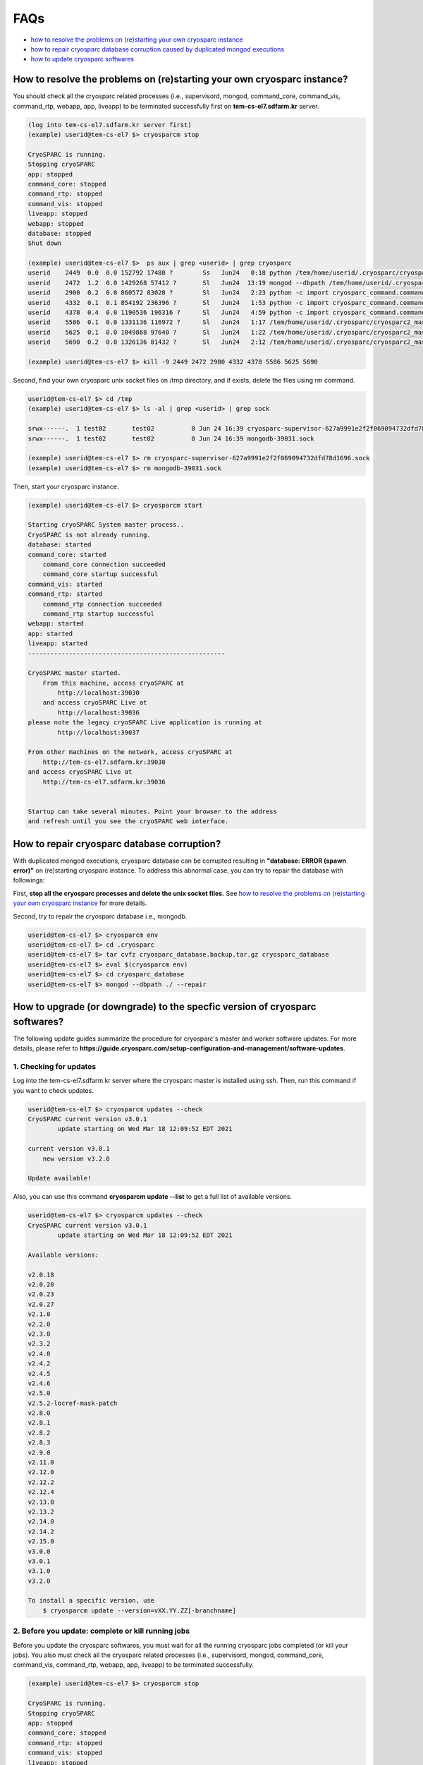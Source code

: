 ****
FAQs
****

* `how to resolve the problems on (re)starting your own cryosparc instance`_
* `how to repair cryosparc database corruption caused by duplicated mongod executions`_
* `how to update cryosparc softwares`_ 

.. _how to resolve the problems on (re)starting your own cryosparc instance:

How to resolve the problems on (re)starting your own cryosparc instance?
========================================================================

You should check all the cryosparc related processes (i.e., supervisord, mongod, command_core, command_vis, command_rtp, webapp, app, liveapp) to be terminated successfully first on **tem-cs-el7.sdfarm.kr** server.

.. code-block:: bash

    (log into tem-cs-el7.sdfarm.kr server first)
    (example) userid@tem-cs-el7 $> cryosparcm stop

    CryoSPARC is running.
    Stopping cryoSPARC
    app: stopped
    command_core: stopped
    command_rtp: stopped
    command_vis: stopped
    liveapp: stopped
    webapp: stopped
    database: stopped
    Shut down

    (example) userid@tem-cs-el7 $>  ps aux | grep <userid> | grep cryosparc
    userid    2449  0.0  0.0 152792 17480 ?        Ss   Jun24   0:18 python /tem/home/userid/.cryosparc/cryosparc2_master/deps/anaconda/envs/cryosparc_master_env/bin/supervisord -c /tem/home/userid/.cryosparc/cryosparc2_master/supervisord.conf
    userid    2472  1.2  0.0 1429268 57412 ?       Sl   Jun24  13:19 mongod --dbpath /tem/home/userid/.cryosparc/cryosparc_database --port 39031 --oplogSize 64 --replSet meteor --nojournal --wiredTigerCacheSizeGB 4
    userid    2900  0.2  0.0 860572 83028 ?        Sl   Jun24   2:23 python -c import cryosparc_command.command_core as serv; serv.start(port=39032)
    userid    4332  0.1  0.1 854192 236396 ?       Sl   Jun24   1:53 python -c import cryosparc_command.command_vis as serv; serv.start(port=39033)
    userid    4378  0.4  0.0 1190536 196316 ?      Sl   Jun24   4:59 python -c import cryosparc_command.command_rtp as serv; serv.start(port=39035)
    userid    5586  0.1  0.0 1331136 116972 ?      Sl   Jun24   1:17 /tem/home/userid/.cryosparc/cryosparc2_master/cryosparc_webapp/nodejs/bin/node ./bundle/main.js
    userid    5625  0.1  0.0 1049868 97640 ?       Sl   Jun24   1:22 /tem/home/userid/.cryosparc/cryosparc2_master/cryosparc_app/nodejs/bin/node ./bundle/main.js
    userid    5690  0.2  0.0 1326136 81432 ?       Sl   Jun24   2:12 /tem/home/userid/.cryosparc/cryosparc2_master/cryosparc_liveapp/nodejs/bin/node ./bundle/main.js

    (example) userid@tem-cs-el7 $> kill -9 2449 2472 2900 4332 4378 5586 5625 5690


Second, find your own cryosparc unix socket files on /tmp directory, and if exists, delete the files using rm command.

.. code-block:: bash

    userid@tem-cs-el7 $> cd /tmp
    (example) userid@tem-cs-el7 $> ls -al | grep <userid> | grep sock
   
    srwx------.  1 test02       test02          0 Jun 24 16:39 cryosparc-supervisor-627a9991e2f2f069094732dfd78d1696.sock
    srwx------.  1 test02       test02          0 Jun 24 16:39 mongodb-39031.sock

    (example) userid@tem-cs-el7 $> rm cryosparc-supervisor-627a9991e2f2f069094732dfd78d1696.sock
    (example) userid@tem-cs-el7 $> rm mongodb-39031.sock 



Then, start your cryosparc instance.

.. code-block:: bash

    (example) userid@tem-cs-el7 $> cryosparcm start

    Starting cryoSPARC System master process..
    CryoSPARC is not already running.
    database: started
    command_core: started
        command_core connection succeeded
        command_core startup successful
    command_vis: started
    command_rtp: started
        command_rtp connection succeeded
        command_rtp startup successful
    webapp: started
    app: started
    liveapp: started
    -----------------------------------------------------

    CryoSPARC master started.
        From this machine, access cryoSPARC at
            http://localhost:39030
        and access cryoSPARC Live at
            http://localhost:39036
    please note the legacy cryoSPARC Live application is running at
            http://localhost:39037

    From other machines on the network, access cryoSPARC at
        http://tem-cs-el7.sdfarm.kr:39030
    and access cryoSPARC Live at
        http://tem-cs-el7.sdfarm.kr:39036


    Startup can take several minutes. Point your browser to the address
    and refresh until you see the cryoSPARC web interface.


 
.. _how to repair cryosparc database corruption caused by duplicated mongod executions:  

How to repair cryosparc database corruption? 
============================================

With duplicated mongod executions, cryosparc database can be corrupted resulting in **"database: ERROR (spawn error)"** on (re)starting cryosparc instance. To address this abnormal case, you can try to repair the database with followings:


First, **stop all the cryosparc processes and delete the unix socket files.** See `how to resolve the problems on (re)starting your own cryosparc instance`_  for more details.

Second, try to repair the cryosparc database i.e., mongodb.

.. code-block:: bash

    userid@tem-cs-el7 $> cryosparcm env
    userid@tem-cs-el7 $> cd .cryosparc
    userid@tem-cs-el7 $> tar cvfz cryosparc_database.backup.tar.gz cryosparc_database
    userid@tem-cs-el7 $> eval $(cryosparcm env) 
    userid@tem-cs-el7 $> cd cryosparc_database
    userid@tem-cs-el7 $> mongod --dbpath ./ --repair
 
 
  
.. _how to update cryosparc softwares:

How to upgrade (or downgrade) to the specfic version of cryosparc softwares? 
============================================================================

The following update guides summarize the procedure for cryosparc's master and worker software updates. 
For more details, please refer to **https://guide.cryosparc.com/setup-configuration-and-management/software-updates**.

1. Checking for updates
-----------------------

Log into the tem-cs-el7.sdfarm.kr server where the cryosparc master is installed using ssh. Then, run this command if you want to check updates.

.. code-block:: bash

    userid@tem-cs-el7 $> cryosparcm updates --check
    CryoSPARC current version v3.0.1
            update starting on Wed Mar 18 12:09:52 EDT 2021

    current version v3.0.1
        new version v3.2.0

    Update available!

Also, you can use this command **cryosparcm update --list** to get a full list of available versions.

.. code-block:: bash

    userid@tem-cs-el7 $> cryosparcm updates --check
    CryoSPARC current version v3.0.1
            update starting on Wed Mar 18 12:09:52 EDT 2021

    Available versions:

    v2.0.18
    v2.0.20
    v2.0.23
    v2.0.27
    v2.1.0
    v2.2.0
    v2.3.0
    v2.3.2
    v2.4.0
    v2.4.2
    v2.4.5
    v2.4.6
    v2.5.0
    v2.5.2-locref-mask-patch
    v2.8.0
    v2.8.1
    v2.8.2
    v2.8.3
    v2.9.0
    v2.11.0
    v2.12.0
    v2.12.2
    v2.12.4
    v2.13.0
    v2.13.2
    v2.14.0
    v2.14.2
    v2.15.0
    v3.0.0
    v3.0.1
    v3.1.0
    v3.2.0

    To install a specific version, use 
        $ cryosparcm update --version=vXX.YY.ZZ[-branchname]


2. Before you update: complete or kill running jobs
---------------------------------------------------

Before you update the cryosparc softwares, you must wait for all the running cryosparc jobs completed (or kill your jobs).  
You also must check all the cryosparc related processes (i.e., supervisord, mongod, command_core, command_vis, command_rtp, webapp, app, liveapp) to be terminated successfully.

.. code-block:: bash

    (example) userid@tem-cs-el7 $> cryosparcm stop

    CryoSPARC is running.
    Stopping cryoSPARC
    app: stopped
    command_core: stopped
    command_rtp: stopped
    command_vis: stopped
    liveapp: stopped
    webapp: stopped
    database: stopped
    Shut down

    (example) userid@tem-cs-el7 $>  ps aux | grep <userid> | grep cryosparc
    userid    2449  0.0  0.0 152792 17480 ?        Ss   Jun24   0:18 python /tem/home/userid/.cryosparc/cryosparc2_master/deps/anaconda/envs/cryosparc_master_env/bin/supervisord -c /tem/home/userid/.cryosparc/cryosparc2_master/supervisord.conf
    userid    2472  1.2  0.0 1429268 57412 ?       Sl   Jun24  13:19 mongod --dbpath /tem/home/userid/.cryosparc/cryosparc_database --port 39031 --oplogSize 64 --replSet meteor --nojournal --wiredTigerCacheSizeGB 4
    userid    2900  0.2  0.0 860572 83028 ?        Sl   Jun24   2:23 python -c import cryosparc_command.command_core as serv; serv.start(port=39032)
    userid    4332  0.1  0.1 854192 236396 ?       Sl   Jun24   1:53 python -c import cryosparc_command.command_vis as serv; serv.start(port=39033)
    userid    4378  0.4  0.0 1190536 196316 ?      Sl   Jun24   4:59 python -c import cryosparc_command.command_rtp as serv; serv.start(port=39035)
    userid    5586  0.1  0.0 1331136 116972 ?      Sl   Jun24   1:17 /tem/home/userid/.cryosparc/cryosparc2_master/cryosparc_webapp/nodejs/bin/node ./bundle/main.js
    userid    5625  0.1  0.0 1049868 97640 ?       Sl   Jun24   1:22 /tem/home/userid/.cryosparc/cryosparc2_master/cryosparc_app/nodejs/bin/node ./bundle/main.js
    userid    5690  0.2  0.0 1326136 81432 ?       Sl   Jun24   2:12 /tem/home/userid/.cryosparc/cryosparc2_master/cryosparc_liveapp/nodejs/bin/node ./bundle/main.js

    (example) userid@tem-cs-el7 $> kill -9 2449 2472 2900 4332 4378 5586 5625 5690


Find your own cryosparc unix socket files on /tmp directory, and if exists, delete the files using rm command.

.. code-block:: bash

    userid@tem-cs-el7 $> cd /tmp
    (example) userid@tem-cs-el7 $> ls -al | grep <userid> | grep sock
   
    srwx------.  1 test02       test02          0 Jun 24 16:39 cryosparc-supervisor-627a9991e2f2f069094732dfd78d1696.sock
    srwx------.  1 test02       test02          0 Jun 24 16:39 mongodb-39031.sock

    (example) userid@tem-cs-el7 $> rm cryosparc-supervisor-627a9991e2f2f069094732dfd78d1696.sock
    (example) userid@tem-cs-el7 $> rm mongodb-39031.sock

 

3. Back-up cryosparc databases
------------------------------

We also highly recommend making a backup of your database as described below.

.. code-block:: bash

    userid@tem-cs-el7 $> cryosparcm backup

    Backing up to /tem/home/userid/.cryosparc/cryosparc_database/backup/cryosparc_backup_2021_04_20_15h00.archive

    CryoSPARC is not already running.

    Starting the database in case it's not already running.
    database: started

    Executing mongodump.

    2021-04-20T15:00:42.606+0900    writing admin.system.version to archive '/tem/home/userid/.cryosparc/cryosparc_database/backup/cryosparc_backup_2021_04_20_15h00.archive'
    2021-04-20T15:00:42.608+0900    done dumping admin.system.version (1 document)
    2021-04-20T15:00:42.609+0900    writing meteor.events to archive '/tem/home/userid/.cryosparc/cryosparc_database/backup/cryosparc_backup_2021_04_20_15h00.archive'
    2021-04-20T15:00:42.617+0900    writing meteor.fs.files to archive '/tem/home/userid/.cryosparc/cryosparc_database/backup/cryosparc_backup_2021_04_20_15h00.archive'
    2021-04-20T15:00:42.617+0900    writing meteor.notifications to archive '/tem/home/userid/.cryosparc/cryosparc_database/backup/cryosparc_backup_2021_04_20_15h00.archive'
    2021-04-20T15:00:42.618+0900    writing meteor.fs.chunks to archive '/tem/home/userid/.cryosparc/cryosparc_database/backup/cryosparc_backup_2021_04_20_15h00.archive'
    2021-04-20T15:00:42.661+0900    done dumping meteor.notifications (315 documents)
    2021-04-20T15:00:42.661+0900    writing meteor.jobs to archive '/tem/home/userid/.cryosparc/cryosparc_database/backup/cryosparc_backup_2021_04_20_15h00.archive'
    2021-04-20T15:00:42.692+0900    done dumping meteor.fs.files (8386 documents)
    2021-04-20T15:00:42.692+0900    writing meteor.cache_files to archive '/tem/home/userid/.cryosparc/cryosparc_database/backup/cryosparc_backup_2021_04_20_15h00.archive'
    2021-04-20T15:00:42.693+0900    done dumping meteor.jobs (166 documents)

    ... (omit)

    2021-04-20T15:00:42.751+0900    done dumping meteor.file_index (0 documents)
    2021-04-20T15:00:42.755+0900    done dumping meteor.exposures (0 documents)
    2021-04-20T15:00:42.770+0900    done dumping meteor.events (25676 documents)
    2021-04-20T15:00:45.182+0900    [####....................]  meteor.fs.chunks  1535/8386  (18.3%)
    2021-04-20T15:00:48.182+0900    [########................]  meteor.fs.chunks  3048/8386  (36.3%)
    2021-04-20T15:00:51.182+0900    [###############.........]  meteor.fs.chunks  5475/8386  (65.3%)
    2021-04-20T15:00:53.903+0900    [########################]  meteor.fs.chunks  8386/8386  (100.0%)
    2021-04-20T15:00:53.905+0900    done dumping meteor.fs.chunks (8386 documents)

    Complete!

After backing up your cryosparc database, you should check the status of cryosparc daemons and stop them again.

.. code-block:: bash

    userid@tem-cs-el7 $> cryosparcm status
    userid@tem-cs-el7 $> cryosparcm stop


4. Cryosparc master updates
---------------------------

To begin automatic master updates with the newest available version of cryoSPARC, just run

.. code-block:: bash

    userid@tem-cs-el7 $> cryosparcm update

    CryoSPARC current version v3.0.1
              update starting on Tue Apr 20 15:36:12 KST 2021

    No version specified - updating to latest version.

    =============================
    Updating to version v3.2.0.
    =============================
    CryoSPARC is not already running.
    If you would like to restart, use cryosparcm restart
      Removing previous downloads...
      Downloading master update...
      % Total    % Received % Xferd  Average Speed   Time    Time     Time  Current
                                     Dload  Upload   Total   Spent    Left  Speed
      0     0    0     0    0     0      0      0 --:--:--  0:00:02 --:--:--     0
    100  785M  100  785M    0     0  2072k      0  0:06:27  0:06:27 --:--:-- 3897k
      Downloading worker update...
      % Total    % Received % Xferd  Average Speed   Time    Time     Time  Current
                                     Dload  Upload   Total   Spent    Left  Speed
      0     0    0     0    0     0      0      0 --:--:--  0:00:02 --:--:--     0
    100 1807M  100 1807M    0     0  2312k      0  0:13:20  0:13:20 --:--:-- 7988k
      Done.

    Update will now be applied to the master installation,
    followed by worker installations on other nodes.

      Deleting old files...
      Extracting...
      Done.

    ===================================================
    Installing latest master dependencies.
    ===================================================

      Checking dependencies...
      Dependencies for python have changed - reinstalling...
      ------------------------------------------------------------------------

      Installing anaconda python...
      ------------------------------------------------------------------------
    PREFIX=/tem/home/userid/.cryosparc/cryosparc2_master/deps/anaconda
    Unpacking payload ...
    
    Solving environment: done

    ## Package Plan ##

      environment location: /tem/home/test02/.cryosparc/cryosparc2_master/deps/anaconda

      added / updated specs:
        - _libgcc_mutex==0.1=main
        - ca-certificates==2020.1.1=0
        - certifi==2020.4.5.1=py37_0
        - cffi==1.14.0=py37he30daa8_1
        - chardet==3.0.4=py37_1003
        - conda-package-handling==1.6.1=py37h7b6447c_0
        - conda==4.8.3=py37_0
        - cryptography==2.9.2=py37h1ba5d50_0
        - idna==2.9=py_1
        - ld_impl_linux-64==2.33.1=h53a641e_7
        - libedit==3.1.20181209=hc058e9b_0
        - libffi==3.3=he6710b0_1
        - libgcc-ng==9.1.0=hdf63c60_0
        - libstdcxx-ng==9.1.0=hdf63c60_0
        - ncurses==6.2=he6710b0_1
        - openssl==1.1.1g=h7b6447c_0
        - pip==20.0.2=py37_3
        - pycosat==0.6.3=py37h7b6447c_0
        - pycparser==2.20=py_0
        - pyopenssl==19.1.0=py37_0
        - pysocks==1.7.1=py37_0
        - python==3.7.7=hcff3b4d_5
        - readline==8.0=h7b6447c_0
        - requests==2.23.0=py37_0
        - ruamel_yaml==0.15.87=py37h7b6447c_0
        - setuptools==46.4.0=py37_0
        - six==1.14.0=py37_0
        - sqlite==3.31.1=h62c20be_1
        - tk==8.6.8=hbc83047_0
        - tqdm==4.46.0=py_0
        - urllib3==1.25.8=py37_0
        - wheel==0.34.2=py37_0
        - xz==5.2.5=h7b6447c_0
        - yaml==0.1.7=had09818_2
        - zlib==1.2.11=h7b6447c_3


    The following NEW packages will be INSTALLED:

      _libgcc_mutex      pkgs/main/linux-64::_libgcc_mutex-0.1-main
      ca-certificates    pkgs/main/linux-64::ca-certificates-2020.1.1-0
      certifi            pkgs/main/linux-64::certifi-2020.4.5.1-py37_0
      cffi               pkgs/main/linux-64::cffi-1.14.0-py37he30daa8_1
      chardet            pkgs/main/linux-64::chardet-3.0.4-py37_1003
      conda              pkgs/main/linux-64::conda-4.8.3-py37_0
      conda-package-han~ pkgs/main/linux-64::conda-package-handling-1.6.1-py37h7b6447c_0
      cryptography       pkgs/main/linux-64::cryptography-2.9.2-py37h1ba5d50_0
      idna               pkgs/main/noarch::idna-2.9-py_1
      ld_impl_linux-64   pkgs/main/linux-64::ld_impl_linux-64-2.33.1-h53a641e_7
      libedit            pkgs/main/linux-64::libedit-3.1.20181209-hc058e9b_0
      libffi             pkgs/main/linux-64::libffi-3.3-he6710b0_1
      libgcc-ng          pkgs/main/linux-64::libgcc-ng-9.1.0-hdf63c60_0
      libstdcxx-ng       pkgs/main/linux-64::libstdcxx-ng-9.1.0-hdf63c60_0
      ncurses            pkgs/main/linux-64::ncurses-6.2-he6710b0_1
      openssl            pkgs/main/linux-64::openssl-1.1.1g-h7b6447c_0
      pip                pkgs/main/linux-64::pip-20.0.2-py37_3
      pycosat            pkgs/main/linux-64::pycosat-0.6.3-py37h7b6447c_0
      pycparser          pkgs/main/noarch::pycparser-2.20-py_0
      pyopenssl          pkgs/main/linux-64::pyopenssl-19.1.0-py37_0
      pysocks            pkgs/main/linux-64::pysocks-1.7.1-py37_0
      python             pkgs/main/linux-64::python-3.7.7-hcff3b4d_5
      readline           pkgs/main/linux-64::readline-8.0-h7b6447c_0
      requests           pkgs/main/linux-64::requests-2.23.0-py37_0
      ruamel_yaml        pkgs/main/linux-64::ruamel_yaml-0.15.87-py37h7b6447c_0
      setuptools         pkgs/main/linux-64::setuptools-46.4.0-py37_0
      six                pkgs/main/linux-64::six-1.14.0-py37_0
      sqlite             pkgs/main/linux-64::sqlite-3.31.1-h62c20be_1
      tk                 pkgs/main/linux-64::tk-8.6.8-hbc83047_0
      tqdm               pkgs/main/noarch::tqdm-4.46.0-py_0
      urllib3            pkgs/main/linux-64::urllib3-1.25.8-py37_0
      wheel              pkgs/main/linux-64::wheel-0.34.2-py37_0
      xz                 pkgs/main/linux-64::xz-5.2.5-h7b6447c_0
      yaml               pkgs/main/linux-64::yaml-0.1.7-had09818_2
      zlib               pkgs/main/linux-64::zlib-1.2.11-h7b6447c_3


    Preparing transaction: done
    Executing transaction: done
    installation finished.
      ------------------------------------------------------------------------
        Done.
        anaconda python installation successful.
      ------------------------------------------------------------------------
      Extracting all conda packages...
      ------------------------------------------------------------------------
    ............................................................................
      ------------------------------------------------------------------------
        Done.
        conda packages installation successful.
      ------------------------------------------------------------------------
      Main dependency installation completed. Continuing...
      ------------------------------------------------------------------------
      Completed.
      Currently checking hash for mongodb
      Dependencies for mongodb have not changed.
      Completed dependency check.

    ===================================================
    Successfully updated master to version v3.2.0.
    ---
    Starting cryoSPARC System master process..
    CryoSPARC is not already running.
    database: started
    command_core: started
        command_core connection succeeded
        command_core startup successful
    command_vis: started
    command_rtp: started
        command_rtp connection succeeded
        command_rtp startup successful
    webapp: started
    app: started
    liveapp: started
    -----------------------------------------------------

    CryoSPARC master started.
    From this machine, access cryoSPARC at
        http://localhost:39030
    and access cryoSPARC Live at
        http://localhost:39036
    please note the legacy cryoSPARC Live application is running at
        http://localhost:39037

    From other machines on the network, access cryoSPARC at
        http://tem-cs-el7.sdfarm.kr:39030
    and access cryoSPARC Live at
        http://tem-cs-el7.sdfarm.kr:39036


    Startup can take several minutes. Point your browser to the address
    and refresh until you see the cryoSPARC web interface.

    ===================================================
    Now updating worker nodes.
    ===================================================

    All workers:
    ---------------------------------------------------
    Done updating all worker nodes.
    If any nodes failed to update, you can manually update them.
    Cluster worker installations must be manually updated.

    To update manually, copy the cryosparc_worker.tar.gz file into the
    cryosparc worker installation directory, and then run
        $ bin/cryosparcw update
    from inside the worker installation directory.

Or, you can update the master with a specific version.

.. code-block:: bash

    userid@tem-cs-el7 $> cryosparcm update --version=vXX.YY.ZZ



After updating the master of your cryosparc instance, you should check the status of cryosparc daemons and stop them again in order to re-install the worker softwares.

.. code-block:: bash

    userid@tem-cs-el7 $> cryosparcm status
    userid@tem-cs-el7 $> cryosparcm stop

5. Cryosparc worker updates
---------------------------

Since we adopt the clustered installation method for cryosparc instances, we shoud manually update the cryosparc worker. 
But simply with cryosparc worker updates (guided from cryosparc official site), you might face up with the version mismatch problem of CUDA SDK runtime libraries (the root cause is unknwon now).
So we decide to newly install all the cryosparc worker softwares to address this issues.

If you successully update the cryosparc master softwares above, 
you must find **cryosparc_worker.tar.gz** tar ball in **~/.cryosparc/cryosparc2_master** (or **~/.cryosparc/cryosparc_master**) directory.

.. code-block:: bash

    userid@tem-cs-el7 $> cd ~/.cryosparc/cryosparc2_master                  ## cd .cryosparc/cryosparc_master if your master installation directory is "cryosparc_master"
    userid@tem-cs-el7 $> ls -al *.tar.gz
    -rw-r-----. 1 test02 test02  823226956 Apr 20 15:42 cryosparc_master.tar.gz
    -rw-r-----. 1 test02 test02 1895278500 Apr 20 15:56 cryosparc_worker.tar.gz


First, modity the name of the previous worker directory to that with .orig postfix and copy/uncompress the worker tar ball to .cryosparc directory. 
If your master installation directory is "cryosparc2_master", use the following commands.

.. code-block:: bash

    userid@tem-cs-el7 $> cd ~/.cryosparc
    userid@tem-cs-el7 $> mv cryosparc2_worker cryosparc2_worker.orig
    userid@tem-cs-el7 $> cp ~/.cryosparc/cryosparc2_master/cryosparc_worker.tar.gz ~/.cryosparc
    userid@tem-cs-el7 $> tar xvfz cryosparc_worker.tar.gz
    userid@tem-cs-el7 $> mv cryosparc_worker cryosparc2_worker     
    
    
    
If your master installation directory is "cryosparc_master", use these commands.

.. code-block:: bash

    userid@tem-cs-el7 $> cd ~/.cryosparc
    userid@tem-cs-el7 $> mv cryosparc_worker cryosparc_worker.orig
    userid@tem-cs-el7 $> cp ~/.cryosparc/cryosparc_master/cryosparc_worker.tar.gz ~/.cryosparc
    userid@tem-cs-el7 $> tar xvfz cryosparc_worker.tar.gz


Then, re-install all the cryosparc worker softwares with the followings (note that cryosparc version 3.2.0+ requires CUDA SDK 11.x+):

.. code-block:: bash

    userid@tem-cs-el7 $> cd ~/.cryosparc/cryosparc2_worker          ## or cd ~/.cryosparc/cryosparc_worker if the cryosparc worker directory is "cryosparc_worker"
    userid@tem-cs-el7 $> eval $(cryosparcm env)
    userid@tem-cs-el7 $> ./install.sh --license $CRYOSPARC_LICENSE_ID --cudapath /usr/local/cuda-11.2
    ******* CRYOSPARC SYSTEM: WORKER INSTALLER ***********************

    Installation Settings:
       License ID              : xxxxxxxxxxxx
       Root Directory          : /tem/home/userid/.cryosparc/cryosparc2_worker
       Standalone Installation : false
       Version                 : v3.2.0

    ******************************************************************

    CUDA check..
    Found nvidia-smi at /bin/nvidia-smi

    CUDA Path was provided as /usr/local/cuda-11.2
    Checking CUDA installation...
    Found nvcc at /usr/local/cuda-11.2/bin/nvcc
    The above cuda installation will be used but can be changed later.

    ******************************************************************

    Setting up hard-coded config.sh environment variables

    ******************************************************************

    Installing all dependencies.

    Warning: conda environment not found; this indicates that a cryoSPARC installation is either incomplete or in progress
    Checking dependencies...
    Dependencies for python have changed - reinstalling...
      ------------------------------------------------------------------------
      Installing anaconda python...
      ------------------------------------------------------------------------
    PREFIX=/tem/home/userid/.cryosparc/cryosparc2_worker/deps/anaconda
    Unpacking payload ...
    
    Solving environment: done

    ## Package Plan ##

      environment location: /tem/home/userid/.cryosparc/cryosparc2_worker/deps/anaconda

      added / updated specs:
        - _libgcc_mutex==0.1=main
        - ca-certificates==2020.1.1=0
        - certifi==2020.4.5.1=py37_0
        - cffi==1.14.0=py37he30daa8_1
        - chardet==3.0.4=py37_1003
        - conda-package-handling==1.6.1=py37h7b6447c_0
        - conda==4.8.3=py37_0
        - cryptography==2.9.2=py37h1ba5d50_0
        - idna==2.9=py_1
        - ld_impl_linux-64==2.33.1=h53a641e_7
        - libedit==3.1.20181209=hc058e9b_0
        - libffi==3.3=he6710b0_1
        - libgcc-ng==9.1.0=hdf63c60_0
        - libstdcxx-ng==9.1.0=hdf63c60_0
        - ncurses==6.2=he6710b0_1
        - openssl==1.1.1g=h7b6447c_0
        - pip==20.0.2=py37_3
        - pycosat==0.6.3=py37h7b6447c_0
        - pycparser==2.20=py_0
        - pyopenssl==19.1.0=py37_0
        - pysocks==1.7.1=py37_0
        - python==3.7.7=hcff3b4d_5
        - readline==8.0=h7b6447c_0
        - requests==2.23.0=py37_0
        - ruamel_yaml==0.15.87=py37h7b6447c_0
        - setuptools==46.4.0=py37_0
        - six==1.14.0=py37_0
        - sqlite==3.31.1=h62c20be_1
        - tk==8.6.8=hbc83047_0
        - tqdm==4.46.0=py_0
        - urllib3==1.25.8=py37_0
        - wheel==0.34.2=py37_0
        - xz==5.2.5=h7b6447c_0
        - yaml==0.1.7=had09818_2
        - zlib==1.2.11=h7b6447c_3


    The following NEW packages will be INSTALLED:

      _libgcc_mutex      pkgs/main/linux-64::_libgcc_mutex-0.1-main
      ca-certificates    pkgs/main/linux-64::ca-certificates-2020.1.1-0
      certifi            pkgs/main/linux-64::certifi-2020.4.5.1-py37_0
      cffi               pkgs/main/linux-64::cffi-1.14.0-py37he30daa8_1
      chardet            pkgs/main/linux-64::chardet-3.0.4-py37_1003
      conda              pkgs/main/linux-64::conda-4.8.3-py37_0
      conda-package-han~ pkgs/main/linux-64::conda-package-handling-1.6.1-py37h7b6447c_0
      cryptography       pkgs/main/linux-64::cryptography-2.9.2-py37h1ba5d50_0
      idna               pkgs/main/noarch::idna-2.9-py_1
      ld_impl_linux-64   pkgs/main/linux-64::ld_impl_linux-64-2.33.1-h53a641e_7
      libedit            pkgs/main/linux-64::libedit-3.1.20181209-hc058e9b_0
      libffi             pkgs/main/linux-64::libffi-3.3-he6710b0_1
      libgcc-ng          pkgs/main/linux-64::libgcc-ng-9.1.0-hdf63c60_0
      libstdcxx-ng       pkgs/main/linux-64::libstdcxx-ng-9.1.0-hdf63c60_0
      ncurses            pkgs/main/linux-64::ncurses-6.2-he6710b0_1
      openssl            pkgs/main/linux-64::openssl-1.1.1g-h7b6447c_0
      pip                pkgs/main/linux-64::pip-20.0.2-py37_3
      pycosat            pkgs/main/linux-64::pycosat-0.6.3-py37h7b6447c_0
      pycparser          pkgs/main/noarch::pycparser-2.20-py_0
      pyopenssl          pkgs/main/linux-64::pyopenssl-19.1.0-py37_0
      pysocks            pkgs/main/linux-64::pysocks-1.7.1-py37_0
      python             pkgs/main/linux-64::python-3.7.7-hcff3b4d_5
      readline           pkgs/main/linux-64::readline-8.0-h7b6447c_0
      requests           pkgs/main/linux-64::requests-2.23.0-py37_0
      ruamel_yaml        pkgs/main/linux-64::ruamel_yaml-0.15.87-py37h7b6447c_0
      setuptools         pkgs/main/linux-64::setuptools-46.4.0-py37_0
      six                pkgs/main/linux-64::six-1.14.0-py37_0
      sqlite             pkgs/main/linux-64::sqlite-3.31.1-h62c20be_1
      tk                 pkgs/main/linux-64::tk-8.6.8-hbc83047_0
      tqdm               pkgs/main/noarch::tqdm-4.46.0-py_0
      urllib3            pkgs/main/linux-64::urllib3-1.25.8-py37_0
      wheel              pkgs/main/linux-64::wheel-0.34.2-py37_0
      xz                 pkgs/main/linux-64::xz-5.2.5-h7b6447c_0
      yaml               pkgs/main/linux-64::yaml-0.1.7-had09818_2
      zlib               pkgs/main/linux-64::zlib-1.2.11-h7b6447c_3


    Preparing transaction: done
    Executing transaction: done
    installation finished.
      ------------------------------------------------------------------------
        Done.
        anaconda python installation successful.
      ------------------------------------------------------------------------
      Extracting all conda packages...
      ------------------------------------------------------------------------
    
      ------------------------------------------------------------------------
        Done.
        conda packages installation successful.
      ------------------------------------------------------------------------
      Preparing to install all pip packages...
      ------------------------------------------------------------------------
    Processing ./deps_bundle/python/python_packages/pip_packages/pycuda-2020.1.tar.gz
    Skipping wheel build for pycuda, due to binaries being disabled for it.
    Installing collected packages: pycuda
        Running setup.py install for pycuda ... done
    Successfully installed pycuda-2020.1
      ------------------------------------------------------------------------
        Done.
        pip packages installation successful.
      ------------------------------------------------------------------------
      Main dependency installation completed. Continuing...
      ------------------------------------------------------------------------
    Completed.
    Currently checking hash for ctffind
    Dependencies for ctffind have changed - reinstalling...
      ------------------------------------------------------------------------
      ctffind 4.1.10 installation successful.
      ------------------------------------------------------------------------
    Completed.
    Currently checking hash for cudnn
    Dependencies for cudnn have changed - reinstalling...
      ------------------------------------------------------------------------
      cudnn 8.1.0.77 for CUDA 11 installation successful.
      ------------------------------------------------------------------------
    Completed.
    Currently checking hash for gctf
    Dependencies for gctf have changed - reinstalling...
      ------------------------------------------------------------------------
      Gctf v1.06 installation successful.
      ------------------------------------------------------------------------
    Completed.
    Completed dependency check.

    ******* CRYOSPARC WORKER INSTALLATION COMPLETE *******************

    In order to run processing jobs, you will need to connect this
    worker to a cryoSPARC master.

    ******************************************************************


6. Running the newer cryosparc instance
---------------------------------------

All the cryosparc master and worker updates has completed. So, you need to re-execute cryosparc instance daemons (assume userid's CRYOSPARC_BASE_PORT is 39030).

.. code-block:: bash

    userid@tem-cs-el7 $> cd ~/
    userid@tem-cs-el7 $> cryosparcm env
    userid@tem-cs-el7 $> cryosparcm status
    userid@tem-cs-el7 $> cryosparcm start

    Starting cryoSPARC System master process..
    CryoSPARC is not already running.
    database: started
    command_core: started
        command_core connection succeeded
        command_core startup successful
    command_vis: started
    command_rtp: started
        command_rtp connection succeeded
        command_rtp startup successful
    webapp: started
    app: started
    liveapp: started
    -----------------------------------------------------

    CryoSPARC master started. 
    From this machine, access cryoSPARC at
        http://localhost:39030
    and access cryoSPARC Live at
        http://localhost:39036
    please note the legacy cryoSPARC Live application is running at
        http://localhost:39037

    From other machines on the network, access cryoSPARC at
        http://tem-cs-el7.sdfarm.kr:39030
    and access cryoSPARC Live at
        http://tem-cs-el7.sdfarm.kr:39036


    Startup can take several minutes. Point your browser to the address
    and refresh until you see the cryoSPARC web interface.
